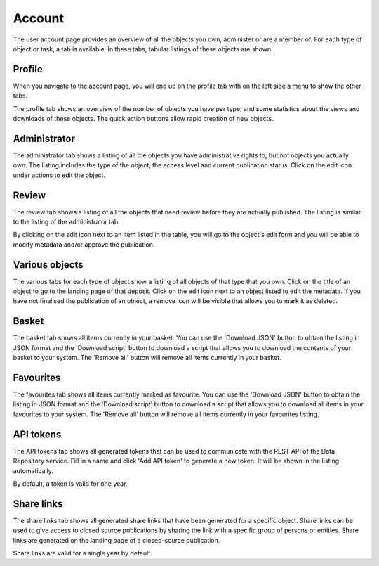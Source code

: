 .. _account-overview:

=================
Account
=================

The user account page provides an overview of all the objects you own, administer or are a member of. For each type of object or task, a tab is available. In these tabs, tabular listings of these objects are shown.

.. _account-profile:

Profile
______________

When you navigate to the account page, you will end up on the profile tab with on the left side a menu to show the other tabs.

.. image:: ../img/account-profile.png
  :align: center
  :width: 90%
  :alt: Account profile

The profile tab shows an overview of the number of objects you have per type, and some statistics about the views and downloads of these objects. The quick action buttons allow rapid creation of new objects.

.. _account-administrator:

Administrator
______________

The administrator tab shows a listing of all the objects you have administrative rights to, but not objects you actually own. The listing includes the type of the object, the access level and current publication status. Click on the edit icon under actions to edit the object.

.. image:: ../img/account-administrator.png
  :align: center
  :width: 90%
  :alt: Account administrator

.. _account-review:

Review
______________

The review tab shows a listing of all the objects that need review before they are actually published. The listing is similar to the listing of the administrator tab.

.. image:: ../img/account-review.png
  :align: center
  :width: 90%
  :alt: Account review

By clicking on the edit icon next to an item listed in the table, you will go to the object's edit form and you will be able to modify metadata and/or approve the publication.

.. _account-objects:

Various objects
______________

The various tabs for each type of object show a listing of all objects of that type that you own. Click on the title of an object to go to the landing page of that deposit. Click on the edit icon next to an object listed to edit the metadata. If you have not finalised the publication of an object, a remove icon will be visible that allows you to mark it as deleted.

.. image:: ../img/account-deposits.png
  :align: center
  :width: 90%
  :alt: Account deposits

.. _account-basket:

Basket
______________

The basket tab shows all items currently in your basket. You can use the 'Download JSON' button to obtain the listing in JSON format and the 'Download script' button to download a script that allows you to download the contents of your basket to your system. The 'Remove all' button will remove all items currently in your basket.

.. image:: ../img/account-basket.png
  :align: center
  :width: 90%
  :alt: Account basket

.. _account-favourites:

Favourites
______________

The favourites tab shows all items currently marked as favourite. You can use the 'Download JSON' button to obtain the listing in JSON format and the 'Download script' button to download a script that allows you to download all items in your favourites to your system. The 'Remove all' button will remove all items currently in your favourites listing.

 .. image:: ../img/account-favourites.png
   :align: center
   :width: 90%

.. _account-api-tokens:

API tokens
______________

The API tokens tab shows all generated tokens that can be used to communicate with the REST API of the Data Repository service. Fill in a name and click 'Add API token' to generate a new token. It will be shown in the listing automatically.

.. image:: ../img/account-tokens.png
  :align: center
  :width: 90%
  :alt: Account API tokens

By default, a token is valid for one year.

.. _account-sharelinks:

Share links
______________

The share links tab shows all generated share links that have been generated for a specific object. Share links can be used to give access to closed source publications by sharing the link with a specific group of persons or entities. Share links are generated on the landing page of a closed-source publication.

.. image:: ../img/account-sharelinks.png
  :align: center
  :width: 90%
  :alt: Account share links

Share links are valid for a single year by default.
